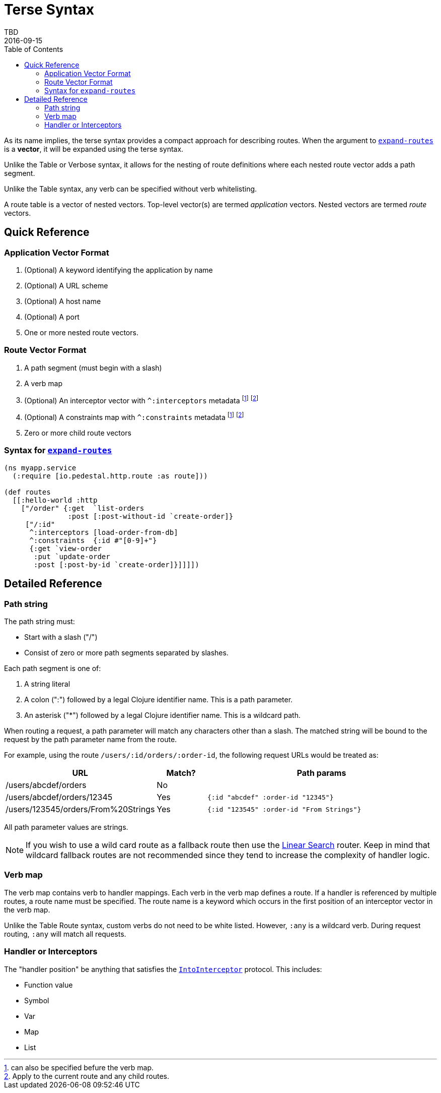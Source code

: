 = Terse Syntax
TBD
2016-09-15
:jbake-type: page
:toc: macro
:icons: font
:section: reference

toc::[]

As its name implies, the terse syntax provides a compact approach for
describing routes. When the argument to
link:../api/io.pedestal.http.route.html#var-expand-routes[`expand-routes`]
is a *vector*, it will be expanded using the terse syntax.

Unlike the Table or Verbose syntax, it allows for the nesting
of route definitions where each nested route vector adds a path segment.

Unlike the Table syntax, any verb can be specified without verb whitelisting.

A route table is a vector of nested vectors. Top-level
vector(s) are termed _application_ vectors. Nested vectors are termed _route_
vectors.

== Quick Reference

=== Application Vector Format

1. (Optional) A keyword identifying the application by name
2. (Optional) A URL scheme
3. (Optional) A host name
4. (Optional) A port
5. One or more nested route vectors.

=== Route Vector Format

1. A path segment (must begin with a slash)
2. A verb map
3. (Optional) An interceptor vector with `^:interceptors` metadata
footnoteref:[1,can also be specified befure the verb map.]
footnoteref:[2,Apply to the current route and any child routes.]
4. (Optional) A constraints map with `^:constraints` metadata footnoteref:[1] footnoteref:[2]
5. Zero or more child route vectors

=== Syntax for link:../api/io.pedestal.http.route.html#var-expand-routes[`expand-routes`]

[source,clojure]
----
(ns myapp.service
  (:require [io.pedestal.http.route :as route]))

(def routes
  [[:hello-world :http
    ["/order" {:get  `list-orders
               :post [:post-without-id `create-order]}
     ["/:id"
      ^:interceptors [load-order-from-db]
      ^:constraints  {:id #"[0-9]+"}
      {:get `view-order
       :put `update-order
       :post [:post-by-id `create-order]}]]]])
----

== Detailed Reference

=== Path string

The path string must:

- Start with a slash ("/")
- Consist of zero or more path segments separated by slashes.

Each path segment is one of:

1. A string literal
2. A colon (":") followed by a legal Clojure identifier name. This is a path parameter.
3. An asterisk ("*") followed by a legal Clojure identifier name. This is a wildcard path.

When routing a request, a path parameter will match any characters
other than a slash. The matched string will be bound to the request by
the path parameter name from the route.

For example, using the route `/users/:id/orders/:order-id`, the following request URLs would be treated as:

[cols="2,1,5"]
|===
| URL | Match? | Path params

| /users/abcdef/orders
| No
|

| /users/abcdef/orders/12345
| Yes
| `{:id "abcdef" :order-id "12345"}`

| /users/123545/orders/From%20Strings
| Yes
| `{:id "123545" :order-id "From Strings"}`
|===

All path parameter values are strings.

NOTE: If you wish to use a wild card route as a fallback route then use the link:linear-search-router[Linear Search] router.
Keep in mind that wildcard fallback routes are not recommended since they tend to increase the complexity of handler logic.

=== Verb map

The verb map contains verb to handler mappings. Each verb in the verb map
defines a route. If a handler is referenced by multiple routes, a route name
must be specified. The route name is a keyword which occurs in the first
position of an interceptor vector in the verb map.

Unlike the Table Route syntax, custom verbs do not need to be white listed.
However, `:any` is a wildcard verb. During request routing, `:any` will match
all requests.

=== Handler or Interceptors

The "handler position" be anything that satisfies the link:../api/io.pedestal.interceptor.html#var-IntoInterceptor[`IntoInterceptor`] protocol. This includes:

- Function value
- Symbol
- Var
- Map
- List
